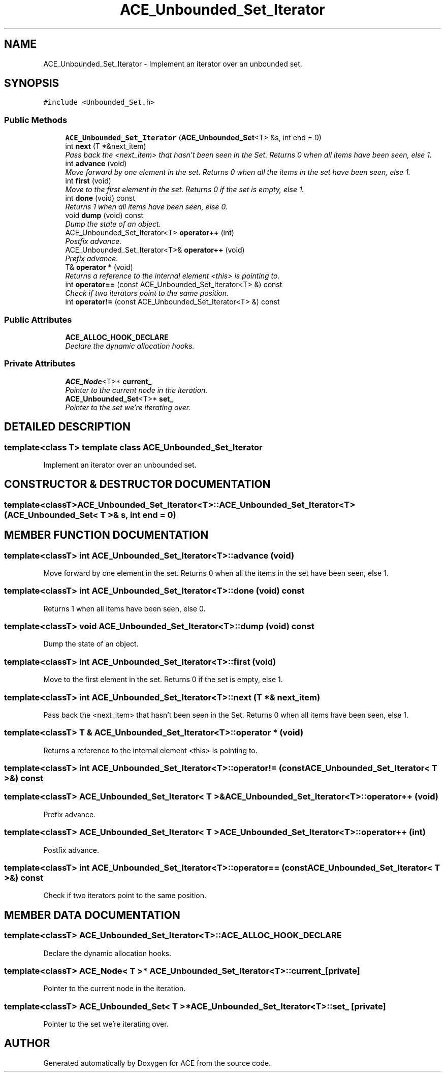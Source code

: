 .TH ACE_Unbounded_Set_Iterator 3 "5 Oct 2001" "ACE" \" -*- nroff -*-
.ad l
.nh
.SH NAME
ACE_Unbounded_Set_Iterator \- Implement an iterator over an unbounded set. 
.SH SYNOPSIS
.br
.PP
\fC#include <Unbounded_Set.h>\fR
.PP
.SS Public Methods

.in +1c
.ti -1c
.RI "\fBACE_Unbounded_Set_Iterator\fR (\fBACE_Unbounded_Set\fR<T> &s, int end = 0)"
.br
.ti -1c
.RI "int \fBnext\fR (T *&next_item)"
.br
.RI "\fIPass back the <next_item> that hasn't been seen in the Set. Returns 0 when all items have been seen, else 1.\fR"
.ti -1c
.RI "int \fBadvance\fR (void)"
.br
.RI "\fIMove forward by one element in the set. Returns 0 when all the items in the set have been seen, else 1.\fR"
.ti -1c
.RI "int \fBfirst\fR (void)"
.br
.RI "\fIMove to the first element in the set. Returns 0 if the set is empty, else 1.\fR"
.ti -1c
.RI "int \fBdone\fR (void) const"
.br
.RI "\fIReturns 1 when all items have been seen, else 0.\fR"
.ti -1c
.RI "void \fBdump\fR (void) const"
.br
.RI "\fIDump the state of an object.\fR"
.ti -1c
.RI "ACE_Unbounded_Set_Iterator<T> \fBoperator++\fR (int)"
.br
.RI "\fIPostfix advance.\fR"
.ti -1c
.RI "ACE_Unbounded_Set_Iterator<T>& \fBoperator++\fR (void)"
.br
.RI "\fIPrefix advance.\fR"
.ti -1c
.RI "T& \fBoperator *\fR (void)"
.br
.RI "\fIReturns a reference to the internal element <this> is pointing to.\fR"
.ti -1c
.RI "int \fBoperator==\fR (const ACE_Unbounded_Set_Iterator<T> &) const"
.br
.RI "\fICheck if two iterators point to the same position.\fR"
.ti -1c
.RI "int \fBoperator!=\fR (const ACE_Unbounded_Set_Iterator<T> &) const"
.br
.in -1c
.SS Public Attributes

.in +1c
.ti -1c
.RI "\fBACE_ALLOC_HOOK_DECLARE\fR"
.br
.RI "\fIDeclare the dynamic allocation hooks.\fR"
.in -1c
.SS Private Attributes

.in +1c
.ti -1c
.RI "\fBACE_Node\fR<T>* \fBcurrent_\fR"
.br
.RI "\fIPointer to the current node in the iteration.\fR"
.ti -1c
.RI "\fBACE_Unbounded_Set\fR<T>* \fBset_\fR"
.br
.RI "\fIPointer to the set we're iterating over.\fR"
.in -1c
.SH DETAILED DESCRIPTION
.PP 

.SS template<class T>  template class ACE_Unbounded_Set_Iterator
Implement an iterator over an unbounded set.
.PP
.SH CONSTRUCTOR & DESTRUCTOR DOCUMENTATION
.PP 
.SS template<classT> ACE_Unbounded_Set_Iterator<T>::ACE_Unbounded_Set_Iterator<T> (\fBACE_Unbounded_Set\fR< T >& s, int end = 0)
.PP
.SH MEMBER FUNCTION DOCUMENTATION
.PP 
.SS template<classT> int ACE_Unbounded_Set_Iterator<T>::advance (void)
.PP
Move forward by one element in the set. Returns 0 when all the items in the set have been seen, else 1.
.PP
.SS template<classT> int ACE_Unbounded_Set_Iterator<T>::done (void) const
.PP
Returns 1 when all items have been seen, else 0.
.PP
.SS template<classT> void ACE_Unbounded_Set_Iterator<T>::dump (void) const
.PP
Dump the state of an object.
.PP
.SS template<classT> int ACE_Unbounded_Set_Iterator<T>::first (void)
.PP
Move to the first element in the set. Returns 0 if the set is empty, else 1.
.PP
.SS template<classT> int ACE_Unbounded_Set_Iterator<T>::next (T *& next_item)
.PP
Pass back the <next_item> that hasn't been seen in the Set. Returns 0 when all items have been seen, else 1.
.PP
.SS template<classT> T & ACE_Unbounded_Set_Iterator<T>::operator * (void)
.PP
Returns a reference to the internal element <this> is pointing to.
.PP
.SS template<classT> int ACE_Unbounded_Set_Iterator<T>::operator!= (const ACE_Unbounded_Set_Iterator< T >&) const
.PP
.SS template<classT> ACE_Unbounded_Set_Iterator< T >& ACE_Unbounded_Set_Iterator<T>::operator++ (void)
.PP
Prefix advance.
.PP
.SS template<classT> ACE_Unbounded_Set_Iterator< T > ACE_Unbounded_Set_Iterator<T>::operator++ (int)
.PP
Postfix advance.
.PP
.SS template<classT> int ACE_Unbounded_Set_Iterator<T>::operator== (const ACE_Unbounded_Set_Iterator< T >&) const
.PP
Check if two iterators point to the same position.
.PP
.SH MEMBER DATA DOCUMENTATION
.PP 
.SS template<classT> ACE_Unbounded_Set_Iterator<T>::ACE_ALLOC_HOOK_DECLARE
.PP
Declare the dynamic allocation hooks.
.PP
.SS template<classT> \fBACE_Node\fR< T >* ACE_Unbounded_Set_Iterator<T>::current_\fC [private]\fR
.PP
Pointer to the current node in the iteration.
.PP
.SS template<classT> \fBACE_Unbounded_Set\fR< T >* ACE_Unbounded_Set_Iterator<T>::set_\fC [private]\fR
.PP
Pointer to the set we're iterating over.
.PP


.SH AUTHOR
.PP 
Generated automatically by Doxygen for ACE from the source code.